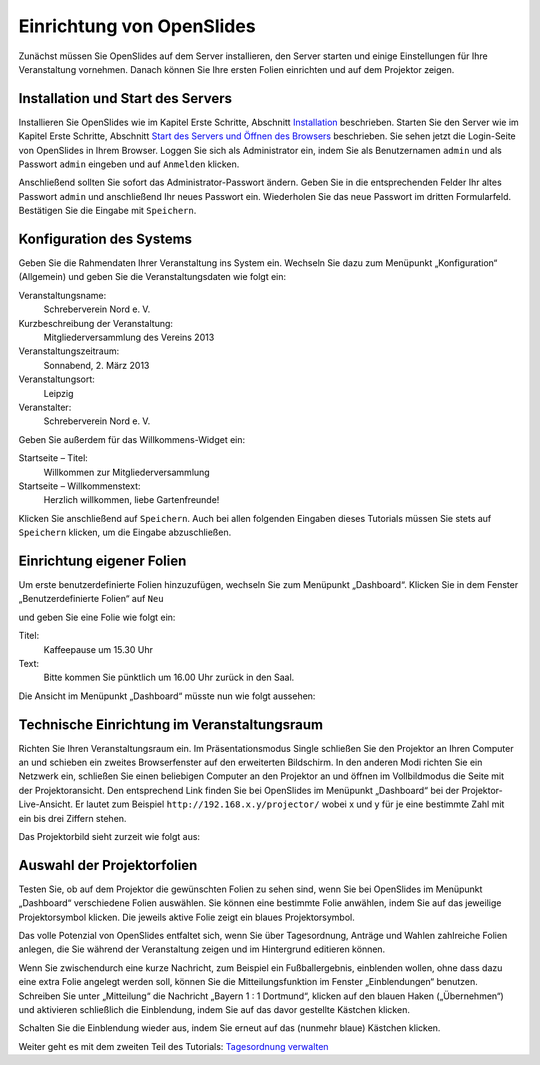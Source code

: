 Einrichtung von OpenSlides
==========================

Zunächst müssen Sie OpenSlides auf dem Server installieren, den Server
starten und einige Einstellungen für Ihre Veranstaltung vornehmen. Danach
können Sie Ihre ersten Folien einrichten und auf dem Projektor zeigen.


Installation und Start des Servers
----------------------------------

Installieren Sie OpenSlides wie im Kapitel Erste Schritte, Abschnitt
Installation__ beschrieben. Starten Sie den Server wie im Kapitel Erste
Schritte, Abschnitt `Start des Servers und Öffnen des Browsers`__
beschrieben. Sie sehen jetzt die Login-Seite von OpenSlides in Ihrem
Browser. Loggen Sie sich als Administrator ein, indem Sie als Benutzernamen
``admin`` und als Passwort ``admin`` eingeben und auf ``Anmelden`` klicken.

.. image:: ../_images/Tutorial_1_01.png
   :class: screenshot

Anschließend sollten Sie sofort das Administrator-Passwort ändern. Geben
Sie in die entsprechenden Felder Ihr altes Passwort ``admin`` und
anschließend Ihr neues Passwort ein. Wiederholen Sie das neue Passwort im
dritten Formularfeld. Bestätigen Sie die Eingabe mit ``Speichern``.

.. image:: ../_images/Tutorial_1_02.png
   :class: screenshot

.. __: FirstSteps.html#installation
.. __: FirstSteps.html#start-des-servers-und-offnen-des-browsers


Konfiguration des Systems
-------------------------

Geben Sie die Rahmendaten Ihrer Veranstaltung ins System ein. Wechseln Sie
dazu zum Menüpunkt „Konfiguration“ (Allgemein) und geben Sie die
Veranstaltungsdaten wie folgt ein:

Veranstaltungsname:
  Schreberverein Nord e. V.

Kurzbeschreibung der Veranstaltung:
  Mitgliederversammlung des Vereins 2013

Veranstaltungszeitraum:
  Sonnabend, 2. März 2013

Veranstaltungsort:
  Leipzig

Veranstalter:
  Schreberverein Nord e. V.

Geben Sie außerdem für das Willkommens-Widget ein:

Startseite – Titel:
  Willkommen zur Mitgliederversammlung

Startseite – Willkommenstext:
  Herzlich willkommen, liebe Gartenfreunde!


.. image:: ../_images/Tutorial_1_03.png
   :class: screenshot

Klicken Sie anschließend auf ``Speichern``. Auch bei allen folgenden
Eingaben dieses Tutorials müssen Sie stets auf ``Speichern`` klicken, um
die Eingabe abzuschließen.


Einrichtung eigener Folien
--------------------------

Um erste benutzerdefinierte Folien hinzuzufügen, wechseln Sie zum Menüpunkt
„Dashboard“. Klicken Sie in dem Fenster „Benutzerdefinierte Folien“ auf
``Neu``

.. image:: ../_images/Tutorial_1_04.png
   :class: screenshot

und geben Sie eine Folie wie folgt ein:

Titel:
  Kaffeepause um 15.30 Uhr

Text:
  Bitte kommen Sie pünktlich um 16.00 Uhr zurück in den Saal.

.. image:: ../_images/Tutorial_1_05.png
   :class: screenshot

Die Ansicht im Menüpunkt „Dashboard“ müsste nun wie folgt aussehen:

.. image:: ../_images/Tutorial_1_06.png
   :class: screenshot


Technische Einrichtung im Veranstaltungsraum
--------------------------------------------

Richten Sie Ihren Veranstaltungsraum ein. Im Präsentationsmodus Single
schließen Sie den Projektor an Ihren Computer an und schieben ein zweites
Browserfenster auf den erweiterten Bildschirm. In den anderen Modi richten Sie ein
Netzwerk ein, schließen Sie einen beliebigen Computer an den Projektor an und
öffnen im Vollbildmodus die Seite mit der Projektoransicht. Den
entsprechend Link finden Sie bei OpenSlides im Menüpunkt „Dashboard“ bei
der Projektor-Live-Ansicht. Er lautet zum Beispiel
``http://192.168.x.y/projector/`` wobei x und y für je eine bestimmte Zahl
mit ein bis drei Ziffern stehen.

.. image:: ../_images/Tutorial_1_07.png
   :class: screenshot

Das Projektorbild sieht zurzeit wie folgt aus:

.. image:: ../_images/Tutorial_1_08.png
   :class: screenshot


Auswahl der Projektorfolien
---------------------------

Testen Sie, ob auf dem Projektor die gewünschten Folien zu sehen sind, wenn
Sie bei OpenSlides im Menüpunkt „Dashboard“ verschiedene Folien auswählen.
Sie können eine bestimmte Folie anwählen, indem Sie auf das jeweilige
Projektorsymbol |projector| klicken. Die jeweils aktive Folie zeigt ein
blaues Projektorsymbol.

.. image:: ../_images/Tutorial_1_09.png
   :class: screenshot

.. |projector| image:: ../_images/projector.png

Das volle Potenzial von OpenSlides entfaltet sich, wenn Sie über
Tagesordnung, Anträge und Wahlen zahlreiche Folien anlegen, die Sie während
der Veranstaltung zeigen und im Hintergrund editieren können.

Wenn Sie zwischendurch eine kurze Nachricht, zum Beispiel ein
Fußballergebnis, einblenden wollen, ohne dass dazu eine extra Folie
angelegt werden soll, können Sie die Mitteilungsfunktion im Fenster
„Einblendungen“ benutzen. Schreiben Sie unter „Mitteilung“ die Nachricht
„Bayern 1 : 1 Dortmund“, klicken auf den blauen Haken („Übernehmen“) und
aktivieren schließlich die Einblendung, indem Sie auf das davor gestellte
Kästchen klicken.

.. image:: ../_images/Tutorial_1_10.png
   :class: screenshot

Schalten Sie die Einblendung wieder aus, indem Sie erneut auf das (nunmehr
blaue) Kästchen klicken.


Weiter geht es mit dem zweiten Teil des Tutorials: `Tagesordnung verwalten`__

.. __: Tutorial_2.html
